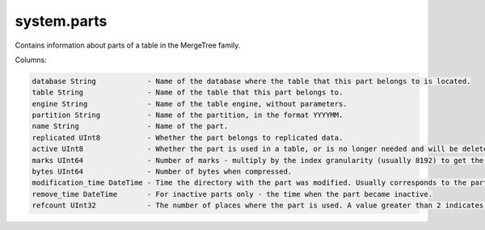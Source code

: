 system.parts
------------
Contains information about parts of a table in the MergeTree family.

Columns:

.. code-block:: text

  database String            - Name of the database where the table that this part belongs to is located.
  table String               - Name of the table that this part belongs to.
  engine String              - Name of the table engine, without parameters.
  partition String           - Name of the partition, in the format YYYYMM.
  name String                - Name of the part.
  replicated UInt8           - Whether the part belongs to replicated data.
  active UInt8               - Whether the part is used in a table, or is no longer needed and will be deleted soon. Inactive parts remain after merging.
  marks UInt64               - Number of marks - multiply by the index granularity (usually 8192) to get the approximate number of rows in the part.
  bytes UInt64               - Number of bytes when compressed.
  modification_time DateTime - Time the directory with the part was modified. Usually corresponds to the part's creation time.
  remove_time DateTime       - For inactive parts only - the time when the part became inactive.
  refcount UInt32            - The number of places where the part is used. A value greater than 2 indicates that this part participates in queries or merges.
